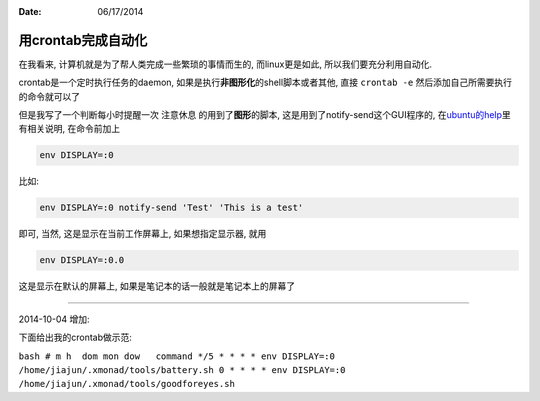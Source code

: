 :Date: 06/17/2014

用crontab完成自动化
====================

在我看来, 计算机就是为了帮人类完成一些繁琐的事情而生的, 而linux更是如此,
所以我们要充分利用自动化.

crontab是一个定时执行任务的daemon,
如果是执行\ **非图形化**\ 的shell脚本或者其他, 直接 ``crontab -e``
然后添加自己所需要执行的命令就可以了

但是我写了一个判断每小时提醒一次 注意休息 的用到了\ **图形**\ 的脚本,
这是用到了notify-send这个GUI程序的,
在\ `ubuntu的help <https://help.ubuntu.com/community/CronHowto#GUI%20Applications>`__\ 里有相关说明,
在命令前加上

.. code:: bash

    env DISPLAY=:0

比如:

.. code:: bash

    env DISPLAY=:0 notify-send 'Test' 'This is a test'

即可, 当然, 这是显示在当前工作屏幕上, 如果想指定显示器, 就用

.. code:: bash

    env DISPLAY=:0.0

这是显示在默认的屏幕上, 如果是笔记本的话一般就是笔记本上的屏幕了

--------------

2014-10-04 增加:

下面给出我的crontab做示范:

``bash # m h  dom mon dow   command */5 * * * * env DISPLAY=:0 /home/jiajun/.xmonad/tools/battery.sh 0 * * * * env DISPLAY=:0 /home/jiajun/.xmonad/tools/goodforeyes.sh``
